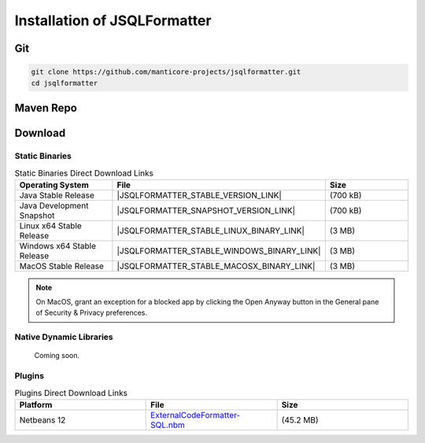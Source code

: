 *****************************
Installation of JSQLFormatter
*****************************

Git
===================
.. code:: Bash

   git clone https://github.com/manticore-projects/jsqlformatter.git
   cd jsqlformatter

.. tabs::

   .. tab:: Maven

     .. code:: Bash

      mvn install

   .. tab:: Gradle

     .. code:: Bash

      gradle build

   .. tab:: Ant

     .. code:: Bash

      ant jar


Maven Repo
===================

.. code-block:: xml
   :substitutions:

   <dependency>
      <groupId>com.manticore-projects.jsqlformatter</groupId>
      <artifactId>jsqlformatter</artifactId>
      <version>|JSQLFORMATTER_VERSION|</version>
   </dependency>

Download
===================

Static Binaries
---------------------------------------------

.. list-table:: Static Binaries Direct Download Links
   :widths: 25 25 25
   :header-rows: 1

   * - Operating System
     - File
     - Size
   * - Java Stable Release
     - |JSQLFORMATTER_STABLE_VERSION_LINK|
     - (700 kB)
   * - Java Development Snapshot
     - |JSQLFORMATTER_SNAPSHOT_VERSION_LINK|
     - (700 kB)
   * - Linux x64 Stable Release
     - |JSQLFORMATTER_STABLE_LINUX_BINARY_LINK|
     - (3 MB)
   * - Windows x64 Stable Release
     - |JSQLFORMATTER_STABLE_WINDOWS_BINARY_LINK|
     - (3 MB)
   * - MacOS Stable Release
     - |JSQLFORMATTER_STABLE_MACOSX_BINARY_LINK|
     - (3 MB)

.. note::

  On MacOS, grant an exception for a blocked app by clicking the Open Anyway button in the General pane of Security & Privacy preferences.

Native Dynamic Libraries
---------------------------------------------

   Coming soon.

Plugins
---------------------------------------------

.. list-table:: Plugins Direct Download Links
   :widths: 25 25 25
   :header-rows: 1

   * - Platform
     - File
     - Size
   * - Netbeans 12
     - `ExternalCodeFormatter-SQL.nbm <0.1.11/externalcodeformatter-sql.nbm>`_
     - (45.2 MB)

